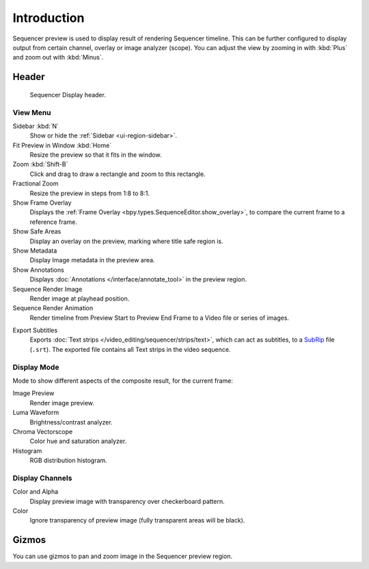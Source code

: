 
************
Introduction
************

Sequencer preview is used to display result of rendering Sequencer timeline.
This can be further configured to display output from certain channel, overlay or image analyzer (scope).
You can adjust the view by zooming in with :kbd:`Plus` and zoom out with :kbd:`Minus`.


Header
======

.. figure:: /images/sequencer_preview_introduction_header.png

   Sequencer Display header.


View Menu
---------

Sidebar :kbd:`N`
   Show or hide the :ref:`Sidebar <ui-region-sidebar>`.
Fit Preview in Window :kbd:`Home`
   Resize the preview so that it fits in the window.
Zoom :kbd:`Shift-B`
   Click and drag to draw a rectangle and zoom to this rectangle.
Fractional Zoom
   Resize the preview in steps from 1:8 to 8:1.
Show Frame Overlay
   Displays the :ref:`Frame Overlay <bpy.types.SequenceEditor.show_overlay>`,
   to compare the current frame to a reference frame.
Show Safe Areas
   Display an overlay on the preview, marking where title safe region is.
Show Metadata
   Display Image metadata in the preview area.
Show Annotations
   Displays :doc:`Annotations </interface/annotate_tool>` in the preview region.
Sequence Render Image
   Render image at playhead position.
Sequence Render Animation
   Render timeline from Preview Start to Preview End Frame to a Video file or series of images.

.. _bpy.ops.sequencer.export_subtitles:

Export Subtitles
   Exports :doc:`Text strips </video_editing/sequencer/strips/text>`,
   which can act as subtitles, to a `SubRip <https://en.wikipedia.org/wiki/SubRip>`__ file (``.srt``).
   The exported file contains all Text strips in the video sequence.


Display Mode
------------

Mode to show different aspects of the composite result,
for the current frame:

Image Preview
   Render image preview.
Luma Waveform
   Brightness/contrast analyzer.
Chroma Vectorscope
   Color hue and saturation analyzer.
Histogram
   RGB distribution histogram.


Display Channels
----------------

Color and Alpha
   Display preview image with transparency over checkerboard pattern.
Color
   Ignore transparency of preview image (fully transparent areas will be black).


Gizmos
======

You can use gizmos to pan and zoom image in the Sequencer preview region.
